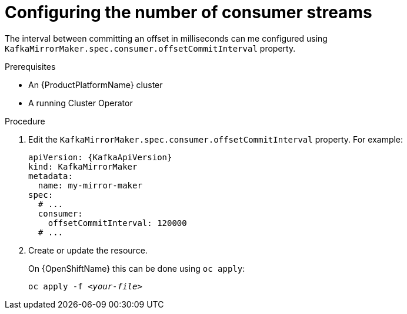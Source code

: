 // Module included in the following assemblies:
//
// assembly-kafka-mirror-maker-numstreams.adoc

[id='proc-configuring-kafka-mirror-maker-offset-commit-interval-{context}']
= Configuring the number of consumer streams

The interval between committing an offset in milliseconds can me configured using `KafkaMirrorMaker.spec.consumer.offsetCommitInterval` property.

.Prerequisites

* An {ProductPlatformName} cluster
* A running Cluster Operator

.Procedure

. Edit the `KafkaMirrorMaker.spec.consumer.offsetCommitInterval` property.
For example:
+
[source,yaml,subs=attributes+]
----
apiVersion: {KafkaApiVersion}
kind: KafkaMirrorMaker
metadata:
  name: my-mirror-maker
spec:
  # ...
  consumer:
    offsetCommitInterval: 120000
  # ...
----
+
. Create or update the resource.
+
ifdef::Kubernetes[]
On {KubernetesName} this can be done using `kubectl apply`:
[source,shell,subs=+quotes]
kubectl apply -f _<your-file>_
+
endif::Kubernetes[]
On {OpenShiftName} this can be done using `oc apply`:
+
[source,shell,subs=+quotes]
oc apply -f _<your-file>_
